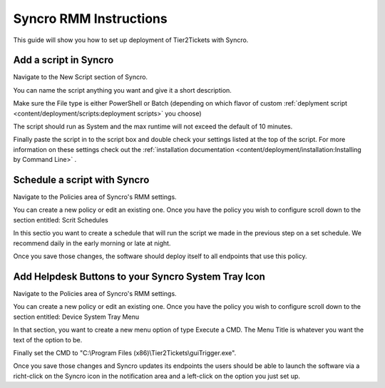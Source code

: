 Syncro RMM Instructions
=======================

This guide will show you how to set up deployment of Tier2Tickets with Syncro.

Add a script in Syncro
--------------------------
Navigate to the New Script section of Syncro.

.. image:: images/Syncro-NewScript.png

You can name the script anything you want and give it a short description. 

Make sure the File type is either PowerShell or Batch (depending on which flavor of custom :ref:`deplyment script <content/deployment/scripts:deployment scripts>` you choose)

The script should run as System and the max runtime will not exceed the default of 10 minutes.

Finally paste the script in to the script box and double check your settings listed at the top of the script. For more information on these settings check out the :ref:`installation documentation <content/deployment/installation:Installing by Command Line>` .  


Schedule a script with Syncro
-------------------------------
Navigate to the Policies area of Syncro's RMM settings.

You can create a new policy or edit an existing one. Once you have the policy you wish to configure scroll down to the section entitled: Scrit Schedules

In this sectio you want to create a schedule that will run the script we made in the previous step on a set schedule. We recommend daily in the early morning or late at night. 

.. image:: images/Syncro-ScheduleScript.png

Once you save those changes, the software should deploy itself to all endpoints that use this policy. 


Add Helpdesk Buttons to your Syncro System Tray Icon
-----------------------------------------------------------------------------
Navigate to the Policies area of Syncro's RMM settings.

You can create a new policy or edit an existing one. Once you have the policy you wish to configure scroll down to the section entitled: Device System Tray Menu

In that section, you want to create a new menu option of type Execute a CMD. The Menu Title is whatever you want the text of the option to be.

Finally set the CMD to "C:\\Program Files (x86)\\Tier2Tickets\\guiTrigger.exe".

.. image:: images/Syncro-Execute-CMD.png

Once you save those changes and Syncro updates its endpoints the users should be able to launch the software via a richt-click on the Syncro icon in the notification area and a left-click on the option you just set up.